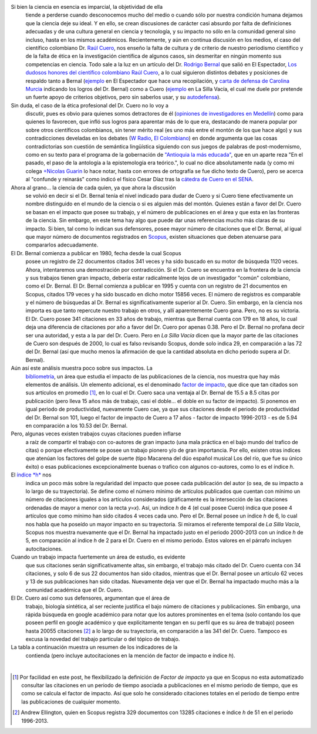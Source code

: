 .. title: El debate Cuero - Bernal
.. slug: el-debate-cuero-bernal
.. date: 2013-11-11 19:51:00
.. tags: Bibliometría,Rodrigo Bernal,Ciencia,Raúl Cuero,Colombia
.. description:
.. category: Migración/Física Pasión
.. type: text
.. author: Edward Villegas Pulgarin

Si bien la ciencia en esencia es imparcial, la objetividad de ella
  tiende a perderse cuando desconocemos mucho del medio o cuando sólo
  por nuestra condición humana dejamos que la ciencia deje su ideal. Y
  en ello, se crean discusiones de carácter casi absurdo por falta de
  definiciones adecuadas y de una cultura general en ciencia y
  tecnología, y su impacto no sólo en la comunidad general sino incluso,
  hasta en los mismos académicos. Recientemente, y aún en continua
  discusión en los medios, el caso del científico colombiano Dr. `Raúl
  Cuero <http://es.wikipedia.org/wiki/Ra%C3%BAl_Cuero>`__, nos enseño la
  falta de cultura y de criterio de nuestro periodismo científico y de
  la falta de ética en la investigación científica de algunos casos, sin
  desmeritar en ningún momento sus competencias en ciencia. Todo sale a
  la luz en un artículo del Dr. `Rodrigo
  Bernal <http://es.wikipedia.org/wiki/Rodrigo_Bernal>`__ que salió en
  El Espectador, `Los dudosos honores del científico colombiano Raúl
  Cuero <http://www.elespectador.com/noticias/actualidad/el-dudoso-idolo-de-cuero-articulo-454167>`__,
  a lo cual siguieron distintos debates y posiciones de respaldo tanto a
  Bernal
  (`ejemplo <http://www.elespectador.com/noticias/actualidad/cientificos-respaldan-rodrigo-bernal-quien-desenmascaro-articulo-454563>`__ en
  El Espectador que hace una recopilación, y `carta de defensa de
  Carolina
  Murcia <http://www.elespectador.com/noticias/actualidad/carta-carolina-murcia-articulo-454842>`__
  indicando los logros del Dr. Bernal) como a Cuero
  (`ejemplo <http://lasillavacia.com/content/raul-cuero-y-rodrigo-bernal-una-discusion-impar-46053>`__ en
  La Silla Vacía, el cual me duele por pretende un fuerte apoyo de
  criterios objetivos, pero sin saberlos usar, y su
  `autodefensa <http://www.elespectador.com/noticias/actualidad/no-he-sido-deshonesto-raul-cuero-articulo-454168>`__).

Sin duda, el caso de la ética profesional del Dr. Cuero no lo voy a
  discutir, pues es obvio para quienes somos detractores de él
  (`opiniones de investigadores en
  Medellín <http://delaurbe.udea.edu.co/2013/10/28/cuero-encontro-el-ambiente-perfecto-para-engrandecerse/>`__)
  como para quienes lo favorecen, que infló sus logros para aparentar
  más de lo que era, destacando de manera popular por sobre otros
  científicos colombianos, sin tener mérito real (es uno más entre el
  montón de los que hace algo) y sus contradicciones develadas en los
  debates (`W
  Radio <http://www.wradio.com.co/escucha/archivo_de_audio/rodrigo-bernal-y-el-cientifico-raul-cuero-debatieron-sobre-investigaciones/20131024/oir/2001080.aspx>`__,
  `El
  Colombiano <http://www.elcolombiano.com/BancoConocimiento/R/round_cientifico_entre_rodrigo_bernal_y_raul_cuero/round_cientifico_entre_rodrigo_bernal_y_raul_cuero.asp>`__)
  en donde argumenta que las cosas contradictorias son cuestión de
  semántica lingüística siguiendo con sus juegos de palabras de
  post-modernismo, como en su texto para el programa de la gobernación
  de `"Antioquia la más
  educada" <http://www.parquedelacreatividad.org/prensa/documentos/revista_debates/educacion_contemporanea_cultura_creatividad.html>`__,
  que en un aparte reza "En el pasado, el paso de la antología a la
  epistemología era teórico.", lo cual no dice absolutamente nada (y
  como mi colega `+Nicolas
  Guarin <http://plus.google.com/115230888269190537809>`__ lo hace
  notar, hasta con errores de ortografía se fue dicho texto de Cuero),
  pero se acerca al "confunde y reinarás" como indicó el físico Cesar
  Díaz tras la `cátedra de Cuero en el
  SENA <http://www.elespectador.com/noticias/actualidad/catedra-de-raul-cuero-articulo-455105>`__.

Ahora al grano... la ciencia de cada quien, ya que ahora la discusión
  se volvió en decir si el Dr. Bernal tenía el nivel indicado para dudar
  de Cuero y si Cuero tiene efectivamente un nombre distinguido en el
  mundo de la ciencia o si es alguien más del montón. Quienes están a
  favor del Dr. Cuero se basan en el impacto que posee su trabajo, y el
  número de publicaciones en el área y que esta en las fronteras de la
  ciencia. Sin embargo, en este tema hay algo que puede dar unas
  referencias mucho más claras de su impacto. Si bien, tal como lo
  indican sus defensores, posee mayor número de citaciones que el Dr.
  Bernal, al igual que mayor número de documentos registrados en
  `Scopus <http://es.wikipedia.org/wiki/Scopus>`__, existen situaciones
  que deben atenuarse para compararlos adecuadamente.

El Dr. Bernal comienza a publicar en 1980, fecha desde la cual Scopus
  posee un registro de 22 documentos citados 341 veces y ha sido buscado
  en su motor de búsqueda 1120 veces. Ahora, intentaremos una
  demostración por contradicción. Si el Dr. Cuero se encuentra en la
  frontera de la ciencia y sus trabajos tienen gran impacto, debería
  estar radicalmente lejos de un investigador "común" colombiano, como
  el Dr. Bernal. El Dr. Bernal comienza a publicar en 1995 y cuenta con
  un registro de 21 documentos en Scopus, citados 179 veces y ha sido
  buscado en dicho motor 15856 veces. El número de registros es
  comparable y el número de búsquedas al Dr. Bernal es
  significativamente superior al Dr. Cuero. Sin embargo, en la ciencia
  nos importa es que tanto repercute nuestro trabajo en otros, y allí
  aparentemente Cuero gana. Pero, no es su victoria. El Dr. Cuero posee
  341 citaciones en 33 años de trabajo, mientras que Bernal cuenta con
  179 en 18 años, lo cual deja una diferencia de citaciones por año a
  favor del Dr. Cuero por apenas 0.38. Pero el Dr. Bernal no profana
  decir ser una autoridad, y esta a la par del Dr. Cuero. Pero en *La
  Silla Vacía* dicen que la mayor parte de las citaciones de Cuero son
  después de 2000, lo cual es falso revisando Scopus, donde solo indica
  29, en comparación a las 72 del Dr. Bernal (así que mucho menos la
  afirmación de que la cantidad absoluta en dicho periodo supera al Dr.
  Bernal).

Aún así este análisis muestra poco sobre sus impactos. La
  `bibliometría <http://es.wikipedia.org/wiki/Bibliometr%C3%ADa>`__, un
  área que estudia el impacto de las publicaciones de la ciencia, nos
  muestra que hay más elementos de análisis. Un elemento adicional, es
  el denominado `factor de
  impacto <http://es.wikipedia.org/wiki/Factor_de_impacto>`__, que dice
  que tan citados son sus artículos en promedio [#if]_, en lo cual el Dr.
  Cuero saca una ventaja al Dr. Bernal de 15.5 a 8.5 citas por
  publicación (pero lleva 15 años más de trabajo, casi el doble... el
  doble en su factor de impacto). Si ponemos en igual periodo de
  productividad, nuevamente Cuero cae, ya que sus citaciones desde el
  periodo de productividad del Dr. Bernal son 101, luego el factor de
  impacto de Cuero a 17 años - factor de impacto 1996-2013 - es de 5.94
  en comparación a los 10.53 del Dr. Bernal.

Pero, algunas veces existen trabajos cuyas citaciones pueden inflarse
  a raíz de compartir el trabajo con co-autores de gran impacto (una
  mala práctica en el bajo mundo del trafico de citas) o porque
  efectivamente se posee un trabajo pionero y/o de gran importancia. Por
  ello, existen otras indices que atenúan los factores del golpe de
  suerte (tipo Macarena del dúo español musical Los del río, que fue su
  único éxito) o esas publicaciones excepcionalmente buenas o trafico
  con algunos co-autores, como lo es el índice *h*.

El `índice *h* <http://es.wikipedia.org/wiki/%C3%8Dndice_h>`__ nos
  indica un poco más sobre la regularidad del impacto que posee cada
  publicación del autor (o sea, de su impacto a lo largo de su
  trayectoria). Se define como el número mínimo de artículos publicados
  que cuentan con mínimo un número de citaciones iguales a los artículos
  considerados (gráficamente es la intersección de las citaciones
  ordenadas de mayor a menor con la recta *y=x*). Así, un índice *h* de
  4 (el cual posee Cuero) indica que posee 4 artículos que como mínimo
  han sido citados 4 veces cada uno. Pero el Dr. Bernal posee un índice
  *h* de 6, lo cual nos habla que ha poseído un mayor impacto en su
  trayectoria. Si miramos el referente temporal de *La Silla Vacía*,
  Scopus nos muestra nuevamente que el Dr. Bernal ha impactado justo en
  el periodo 2000-2013 con un índice *h* de 5, en comparación al índice
  *h* de 2 para el Dr. Cuero en el mismo periodo. Estos valores en el
  párrafo incluyen autocitaciones.

Cuando un trabajo impacta fuertemente un área de estudio, es evidente
  que sus citaciones serán significativamente altas, sin embargo, el
  trabajo más citado del Dr. Cuero cuenta con 34 citaciones, y solo 6 de
  sus 22 documentos han sido citados, mientras que el Dr. Bernal posee
  un artículo 62 veces y 13 de sus publicaciones han sido citadas.
  Nuevamente deja ver que el Dr. Bernal ha impactado mucho más a la
  comunidad académica que el Dr. Cuero.

El Dr. Cuero así como sus defensores, argumentan que el área de
  trabajo, biología sintética, al ser reciente justifica el bajo número
  de citaciones y publicaciones. Sin embargo, una rápida búsqueda en
  google académico para notar que los autores prominentes en el tema
  (solo contando los que poseen perfil en google académico y que
  explícitamente tengan en su perfil que es su área de trabajo) poseen
  hasta 20055 citaciones [#mas]_ a lo largo de su trayectoria, en
  comparación a las 341 del Dr. Cuero. Tampoco es excusa la novedad del
  trabajo particular o del tópico de trabajo.

La tabla a continuación muestra un resumen de los indicadores de la
  contienda (pero incluye autocitaciones en la mención de factor de
  impacto e índice *h*).
|
+-------------------------+-----------------+-----------------+
| Indicador  | Cuero  | Bernal  |
+-------------------------+-----------------+-----------------+
| Primera publicación  | 1980  | 1995  |
+-------------------------+-----------------+-----------------+
| Publicaciones  | 22  | 21  |
+-------------------------+-----------------+-----------------+
| Citaciones  | 341  | 179  |
+-------------------------+-----------------+-----------------+
| Desde 1996  | 101  | 179  |
+-------------------------+-----------------+-----------------+
| Indice h  | 5  | 7  |
+-------------------------+-----------------+-----------------+
| Búsquedas  | 1120  | 15856  |
+-------------------------+-----------------+-----------------+
| Artículo más citado  | 34  | 65  |
+-------------------------+-----------------+-----------------+
| Rango temporal (años)  | 33  | 18  |
+-------------------------+-----------------+-----------------+
| Citaciones por año  | 10.3333333333  | 9.9444444444  |
+-------------------------+-----------------+-----------------+
| Factor de impacto  | 15.5  | 8.5238095238  |
+-------------------------+-----------------+-----------------+
| IF 1996  | 5.9411764706  | 10.5294117647  |
+-------------------------+-----------------+-----------------+
| Artículos citados  | 6  | 13  |
+-------------------------+-----------------+-----------------+

.. [#if] Por facilidad en este post, he flexibilizado la definición de
  *Factor de impacto* ya que en Scopus no esta automatizado consultar
  las citaciones en un periodo de tiempo asociada a publicaciones en el
  mismo periodo de tiempo, que es como se calcula el factor de impacto.
  Así que solo he considerado citaciones totales en el periodo de tiempo
  entre las publicaciones de cualquier momento.
.. [#mas] Andrew Ellington, quien en Scopus registra 329 documentos con
  13285 citaciones e índice \ *h* de 51 en el periodo 1996-2013.
